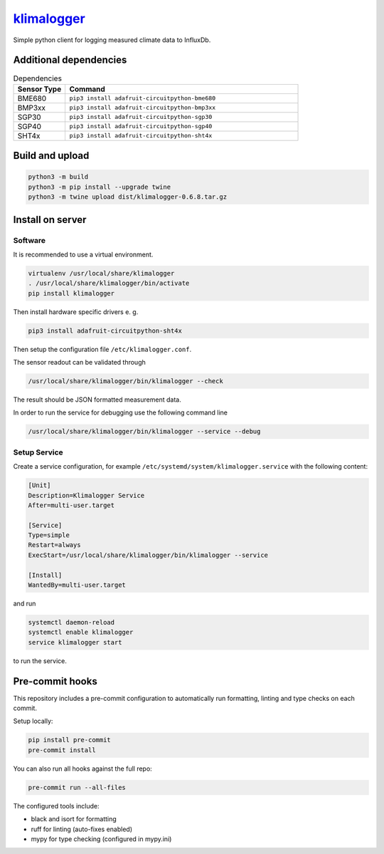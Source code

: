 `klimalogger <https://github.com/wuan/klimalogger>`_
====================================================

.. image:: https://badge.fury.io/py/klimalogger.svg
    :alt: PyPi-Package
    :target: https://badge.fury.io/py/klimalogger
.. image:: https://sonarcloud.io/api/project_badges/measure?project=wuan_klimalogger&metric=ncloc
    :alt: Lines of code
    :target: https://sonarcloud.io/project/overview?id=wuan_klimalogger
.. image:: https://sonarcloud.io/api/project_badges/measure?project=wuan_klimalogger&metric=coverage
    :alt: Coverage
    :target: https://sonarcloud.io/project/overview?id=wuan_klimalogger
.. image:: https://sonarcloud.io/api/project_badges/measure?project=wuan_klimalogger&metric=duplicated_lines_density
    :alt: Duplicated lines
    :target: https://sonarcloud.io/project/overview?id=wuan_klimalogger
.. image:: https://api.scorecard.dev/projects/github.com/wuan/bo-android/badge
    :alt: OpenSSF Scorecard
    :target: https://scorecard.dev/viewer/?uri=github.com/wuan/bo-android

Simple python client for logging measured climate data to InfluxDb.

Additional dependencies
-----------------------

.. list-table:: Dependencies
   :widths: 20 90
   :header-rows: 1

   * - Sensor Type
     - Command
   * - BME680
     - ``pip3 install adafruit-circuitpython-bme680``
   * - BMP3xx
     - ``pip3 install adafruit-circuitpython-bmp3xx``
   * - SGP30
     - ``pip3 install adafruit-circuitpython-sgp30``
   * - SGP40
     - ``pip3 install adafruit-circuitpython-sgp40``
   * - SHT4x
     - ``pip3 install adafruit-circuitpython-sht4x``

Build and upload
----------------

.. code-block:: sh

   python3 -m build
   python3 -m pip install --upgrade twine
   python3 -m twine upload dist/klimalogger-0.6.8.tar.gz

Install on server
-----------------

Software
........

It is recommended to use a virtual environment.

.. code-block:: sh

   virtualenv /usr/local/share/klimalogger
   . /usr/local/share/klimalogger/bin/activate
   pip install klimalogger

Then install hardware specific drivers e. g.

.. code-block:: sh

   pip3 install adafruit-circuitpython-sht4x

Then setup the configuration file ``/etc/klimalogger.conf``.

The sensor readout can be validated through

.. code-block:: sh

   /usr/local/share/klimalogger/bin/klimalogger --check

The result should be JSON formatted measurement data.

In order to run the service for debugging use the following command line

.. code-block:: sh

   /usr/local/share/klimalogger/bin/klimalogger --service --debug

Setup Service
.............

Create a service configuration, for example ``/etc/systemd/system/klimalogger.service`` with the following content:

.. code-block::

   [Unit]
   Description=Klimalogger Service
   After=multi-user.target

   [Service]
   Type=simple
   Restart=always
   ExecStart=/usr/local/share/klimalogger/bin/klimalogger --service

   [Install]
   WantedBy=multi-user.target

and run

.. code-block:: sh

   systemctl daemon-reload
   systemctl enable klimalogger
   service klimalogger start

to run the service.

Pre-commit hooks
----------------

This repository includes a pre-commit configuration to automatically run formatting, linting and type checks on each commit.

Setup locally:

.. code-block:: sh

   pip install pre-commit
   pre-commit install

You can also run all hooks against the full repo:

.. code-block:: sh

   pre-commit run --all-files

The configured tools include:

- black and isort for formatting
- ruff for linting (auto-fixes enabled)
- mypy for type checking (configured in mypy.ini)
